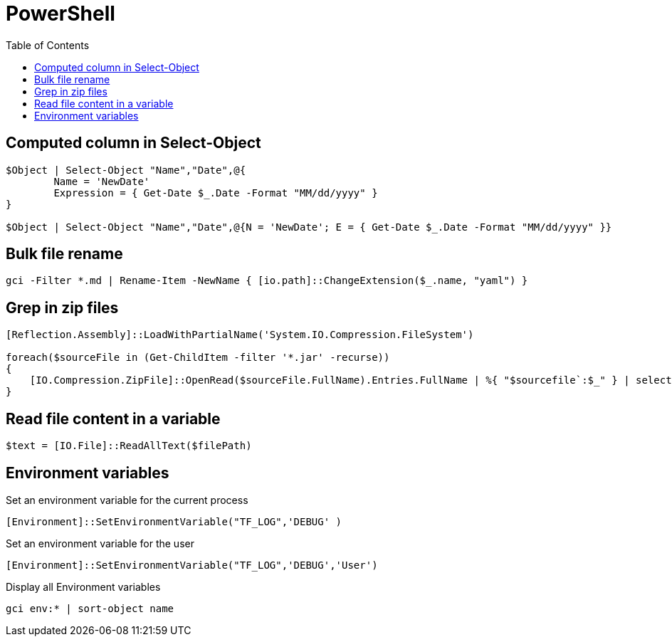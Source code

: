 = PowerShell
:icons: font
:toc:

== Computed column in Select-Object

[source,PowerShell]
----
$Object | Select-Object "Name","Date",@{
	Name = 'NewDate'
	Expression = { Get-Date $_.Date -Format "MM/dd/yyyy" }
}

$Object | Select-Object "Name","Date",@{N = 'NewDate'; E = { Get-Date $_.Date -Format "MM/dd/yyyy" }}
----

== Bulk file rename

[source,PowerShell]
----
gci -Filter *.md | Rename-Item -NewName { [io.path]::ChangeExtension($_.name, "yaml") }
----


== Grep in zip files

[source,PowerShell]
----
[Reflection.Assembly]::LoadWithPartialName('System.IO.Compression.FileSystem')

foreach($sourceFile in (Get-ChildItem -filter '*.jar' -recurse))
{
    [IO.Compression.ZipFile]::OpenRead($sourceFile.FullName).Entries.FullName | %{ "$sourcefile`:$_" } | select-String "XXX"
}
----

== Read file content in a variable

[source,PowerShell]
----
$text = [IO.File]::ReadAllText($filePath)
----

== Environment variables

Set an environment variable for the current process
[source,PowerShell]
----
[Environment]::SetEnvironmentVariable("TF_LOG",'DEBUG' )
----

Set an environment variable for the user
[source,PowerShell]
----
[Environment]::SetEnvironmentVariable("TF_LOG",'DEBUG','User')
----

Display all Environment variables
[source,PowerShell]
----
gci env:* | sort-object name
----







